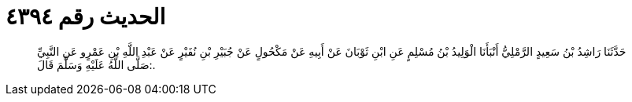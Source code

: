 
= الحديث رقم ٤٣٩٤

[quote.hadith]
حَدَّثَنَا رَاشِدُ بْنُ سَعِيدٍ الرَّمْلِيُّ أَنْبَأَنَا الْوَلِيدُ بْنُ مُسْلِمٍ عَنِ ابْنِ ثَوْبَانَ عَنْ أَبِيهِ عَنْ مَكْحُولٍ عَنْ جُبَيْرِ بْنِ نُفَيْرٍ عَنْ عَبْدِ اللَّهِ بْنِ عَمْرٍو عَنِ النَّبِيِّ صَلَّى اللَّهُ عَلَيْهِ وَسَلَّمَ قَالَ:.